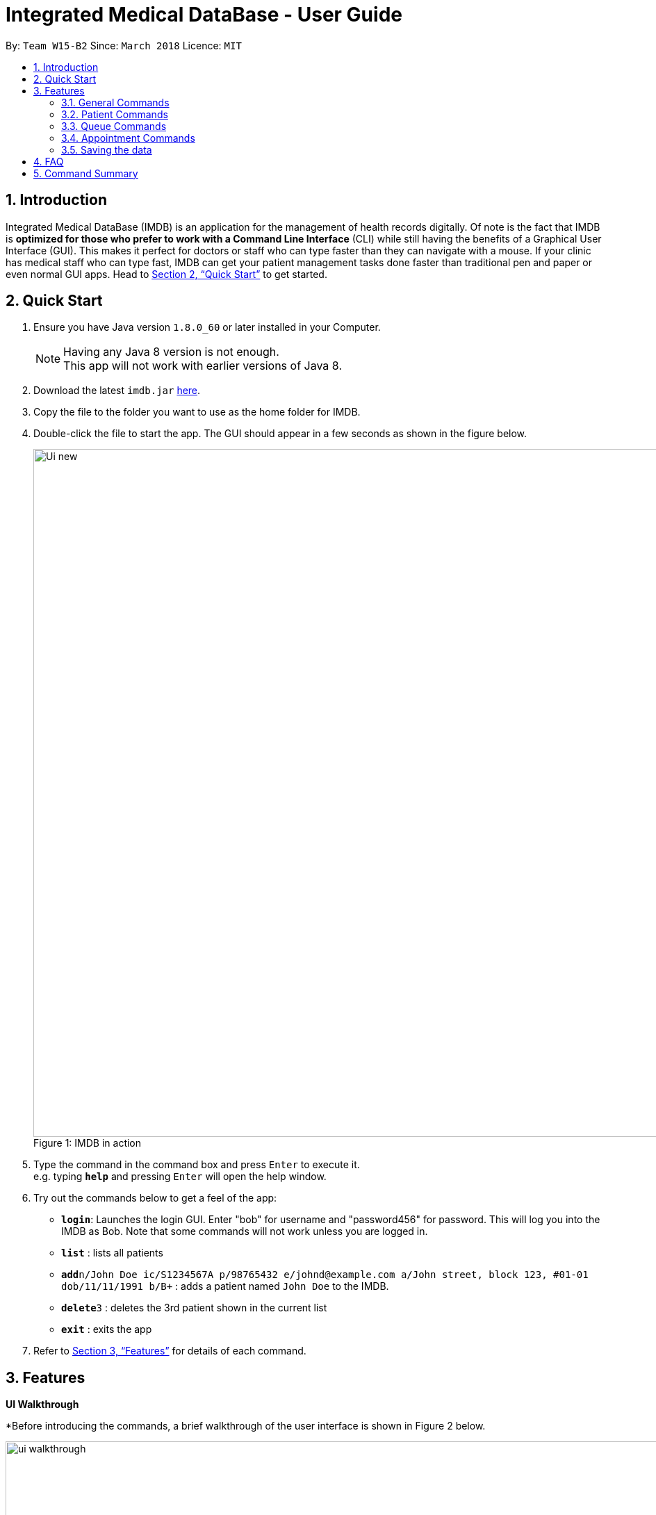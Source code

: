 = Integrated Medical DataBase - User Guide
:toc:
:toc-title:
:toc-placement: preamble
:sectnums:
:imagesDir: images
:stylesDir: stylesheets
:xrefstyle: full
:experimental:
ifdef::env-github[]
:tip-caption: :bulb:
:note-caption: :information_source:
endif::[]
:repoURL: https://github.com/CS2103JAN2018-W15-B2/main

By: `Team W15-B2`      Since: `March 2018`      Licence: `MIT`

== Introduction

Integrated Medical DataBase (IMDB) is an application for the management of health records digitally.
Of note is the fact that IMDB is *optimized for those who prefer to work with a Command Line Interface* (CLI)
while still having the benefits of a Graphical User Interface (GUI).
This makes it perfect for doctors or staff who can type faster than they can navigate with a mouse.
If your clinic has medical staff who can type fast, IMDB can get your patient management tasks done faster than traditional pen and paper or even normal GUI apps.
Head to <<Quick Start>> to get started.

== Quick Start

.  Ensure you have Java version `1.8.0_60` or later installed in your Computer.
+
[NOTE]
Having any Java 8 version is not enough. +
This app will not work with earlier versions of Java 8.
+
.  Download the latest `imdb.jar` link:{repoURL}/releases[here].
.  Copy the file to the folder you want to use as the home folder for IMDB.
.  Double-click the file to start the app. The GUI should appear in a few seconds as shown in the figure below.
+
.IMDB in action
[caption="Figure 1: "]
image::Ui_new.PNG[width="990"]
+
.  Type the command in the command box and press kbd:[Enter] to execute it. +
e.g. typing *`help`* and pressing kbd:[Enter] will open the help window.
.  Try out the commands below to get a feel of the app:

* *`login`*: Launches the login GUI. Enter "bob" for username and "password456" for password. This will log you into the IMDB as Bob. Note that some commands will not work unless you are logged in.
* *`list`* : lists all patients
* **`add`**`n/John Doe ic/S1234567A p/98765432 e/johnd@example.com a/John street, block 123, #01-01 dob/11/11/1991 b/B+` : adds a patient named `John Doe` to the IMDB.
* **`delete`**`3` : deletes the 3rd patient shown in the current list
* *`exit`* : exits the app

.  Refer to <<Features>> for details of each command.

[[Features]]
== Features

====
*UI Walkthrough*

*Before introducing the commands, a brief walkthrough of the user interface is shown in Figure 2 below.

.User Interface Walkthrough of IMDB
[caption="Figure 2: "]
image::ui_walkthrough.png[width="990"]

.	Command box: where you can type command in
.	Command result: where message will be displayed after a command is entered
.	Multipurpose panel: where patient's details, appointments will be displayed here
.	Patient list panel: where list of patients in the database is displayed
.	Waiting list panel: where list of patients who are waiting for consultation is displayed

*Command Format*

* Words in `UPPER_CASE` are the parameters to be supplied by the user e.g. in `add n/NAME`, `NAME` is a parameter which can be used as `add n/John Doe`.
* Items in square brackets are optional e.g `n/NAME [c/CONDITION]` can be used as `n/John Doe c/peanuts` or as `n/John Doe`.
* Items with `…`​ after them can be used multiple times including zero times e.g. `[c/CONDITION]...` can be used as `{nbsp}` (i.e. 0 times), `c/peanuts`, `c/G6PD c/aspirin` etc.
* Parameters can be in any order e.g. if the command specifies `n/NAME p/PHONE_NUMBER`, `p/PHONE_NUMBER n/NAME` is also acceptable.
====

=== General Commands

The commands listed in this section are general commands that do not pertain to any specific functionality of IMDB.

==== Viewing help : `help` or `h`

Format: `help` or `h`

// tag::login[]
==== Logging into the system: `login` or `lg` [since v1.2]

Opens a window for the user to log into the IMDB with a matching username and password. +
Format: `login` or `lg`

Examples:

* `login` +
Username: alice +
Password: password123 +
This logs the user in as alice, who is a doctor.

* `login` +
Username: bob +
Password: password456 +
This logs the user in as bob, who is a medical staff.
// end::login[]

==== Listing entered commands : `history` or `hi`

Lists all the commands that you have entered in reverse chronological order. +
Format: `history` or `hi`

[NOTE]
====
Pressing the kbd:[&uarr;] and kbd:[&darr;] arrows will display the previous and next input respectively in the command box.
====

// tag::undoredo[]
==== Undoing previous command : `undo` or `u` or `z`

Restores the IMDB to the state before the previous _undoable_ command was executed. +
Format: `undo` or `u`

[NOTE]
====
Undoable commands: those commands that modify the IMDB's content (`add`, `delete`, `edit` and `clear`).
====

Examples:

* `delete 1` +
`list` +
`undo` (reverses the `delete 1` command) +

* `select 1` +
`list` +
`u` +
The `undo` command fails as there are no undoable commands executed previously.

* `delete 1` +
`clear` +
`undo` (reverses the `clear` command) +
`undo` (reverses the `delete 1` command) +

==== Redoing the previously undone command : `redo` or `r` or `y`

Reverses the most recent `undo` command. +
Format: `redo` or `r`

Examples:

* `delete 1` +
`undo` (reverses the `delete 1` command) +
`redo` (reapplies the `delete 1` command) +

* `delete 1` +
`redo` +
The `redo` command fails as there are no `undo` commands executed previously.

* `delete 1` +
`clear` +
`undo` (reverses the `clear` command) +
`undo` (reverses the `delete 1` command) +
`r` (reapplies the `delete 1` command) +
`r` (reapplies the `clear` command) +
// end::undoredo[]

==== Clearing all entries : `clear` or `c`

Clears all entries from the IMDB. +
Format: `clear` or `c`

==== Exiting the program : `exit` or `x`

Exits the program. This also logs the user out of the IMDB. +
Format: `exit` or `x`

// tag::dataencryption[]
==== Encrypting data files `[coming in v2.0]`

Data encryption will be implemented in v2.0 to improve security and ensure confidentiality of patients' information.
// end::dataencryption[]

// tag::centraliseddatabase[]
==== Centralising the database `[coming in v2.0]`

IMDB will be able to switch from standalone mode to server/client mode in v2.0 to centralise the database at the server in the main branch.
// end::centraliseddatabase[]

==== Searching for drug information from a drug information website `[coming in v2.0]`

IMDB will be able to search for relevant drug information from an official website so that doctors will not administer the wrong drug.

==== Adding doctor and medical staff accounts `[coming in v2.0]`

There will be an administrator role which can add a new username and password to the IMDB, which will allow a new doctor or medical staff to log into the system.

=== Patient Commands

The commands listed in this section are commands for managing a patient's details and records.

==== Adding a patient: `add` or `a`

Adds a patient to the IMDB +
Format: `add n/NAME ic/NRIC p/PHONE_NUMBER e/EMAIL a/ADDRESS dob/DOB b/BLOOD TYPE [c/CONDITION]...` or
        `a n/NAME ic/NRIC p/PHONE_NUMBER e/EMAIL a/ADDRESS dob/DOB b/BLOOD TYPE [c/CONDITION]...`

[TIP]
A patient can have any number of conditions (including 0)

Examples:

* `add n/John Doe ic/S1234567A p/98765432 e/johnd@example.com a/John street, block 123, #01-01, dob/01/01/1991 b/A-`
* `a n/Betsy Crowe ic/NRIC c/peanuts e/betsycrowe@example.com a/Newgate Prison p/1234567 dob/12/12/1992 b/B+ c/aspirin`

==== Deleting a patient : `delete` or `d` or `rm`

Deletes the specified patient from the IMDB. +
Format: `delete INDEX` or `d`

****
* Deletes the patient at the specified `INDEX`.
* The index refers to the index number shown in the most recent listing.
* The index *must be a positive integer* 1, 2, 3, ...
****

Examples:

* `list` +
`delete 2` +
Deletes the 2nd patient in the IMDB.
* `find Betsy` +
`d 1` +
Deletes the 1st patient in the results of the `find` command.

==== Editing a patient : `edit` or `e`

Edits an existing patient in the IMDB. +
Format: `edit INDEX [n/NAME] [ic/NRIC] [p/PHONE] [e/EMAIL] [a/ADDRESS] [dob/DOB] [b/BLOOD TYPE][c/CONDITION]...` or
        `e INDEX [n/NAME] [ic/NRIC] [p/PHONE] [e/EMAIL] [a/ADDRESS] [dob/DOB] [b/BLOOD TYPE] [c/CONDITION]...`

****
* Edits the patient at the specified `INDEX`. The index refers to the index number shown in the last patient listing. The index *must be a positive integer* 1, 2, 3, ...
* At least one of the optional fields must be provided.
* Existing values will be updated to the input values.
* When editing conditions, the existing conditions of the patient will be removed i.e adding of conditions is not cumulative.
* You can remove all the patient's conditions by typing `c/` without specifying any conditions after it.
****

Examples:

* `edit 1 p/91234567 e/johndoe@example.com` +
Edits the phone number and email address of the 1st patient to be `91234567` and `johndoe@example.com` respectively.
* `e 2 n/Betsy Crower c/` +
Edits the name of the 2nd patient to be `Betsy Crower` and clears all existing conditions.

// tag::remark[]
==== Editing remarks for a patient : `remark` or `rk` [since v1.2]

Edits the remark for a patient specified by the index number used in the last patient listing. +
Format: `remark INDEX r/[REMARK]` or `rk INDEX r/[REMARK]`

****
* Selects the patient at the specified `INDEX` and edits the remarks for that patient.
* The index refers to the index number shown in the most recent listing.
* The index *must be a positive integer* `1, 2, 3, ...`
****

Examples:

* `list` +
`remark 1 r/Likes to drink coffee.` +
Edits the remark for the first patient to Likes to drink coffee.
* `find Betsy` +
`remark 1 r/` +
Removes the remark for the first patient.
// end::remark[]

==== Adding a condition to an existing patient: `addc` [since v1.3]

Adds a medical condition to an existing patient.
Format: `addc` or `ac`

Examples:

* `addc 1 c/aspirin` +
`aspirin` will be added to the list of conditions that the patient at index `1` has.

* `ac 2 c/asthma` +
`asthma` will be added to the list of conditions that the patient at index `2` has.

==== Removing the condition of an existing patient: `delc` [since v1.4]

Removes a medical condition to an existing patient.
Format: `delc` or `dc`

Examples:

* `delc 1 c/aspirin` +
`aspirin` will be removed from the list of conditions that the patient at index `1` has.

* `dc 2 c/asthma` +
`asthma` will be removed from the list of conditions that the patient at index `2` has.

==== Listing all patients : `list` or `ls`

Shows a list of all patients in the IMDB. +
Format: `list` or `ls`

==== Viewing certain details only: `filter` [coming in v1.5]

Switches between showing personal details only, medical information only.
Format: `filter` or `fil`

Examples:

* `filter Betsy p` +
Displays only the personal details of Betsy.

* `fil John m` +
Displays only the medical information of John.

==== Locating patients by name: `find` or `f`

Finds patients whose names contain any of the given keywords. +
Format: `find KEYWORD [MORE_KEYWORDS]` or `f KEYWORD [MORE_KEYWORDS]`

****
* The search is case insensitive. e.g `hans` will match `Hans`
* The order of the keywords does not matter. e.g. `Hans Bo` will match `Bo Hans`
* Only the name is searched.
* Only full words will be matched e.g. `Han` will not match `Hans`
* Persons matching at least one keyword will be returned (i.e. `OR` search). e.g. `Hans Bo` will return `Hans Gruber`, `Bo Yang`
****

Examples:

* `find John` +
Returns `john` and `John Doe`
* `f Betsy Tim John` +
Returns any patient having names `Betsy`, `Tim`, or `John`

==== Selecting a patient : `select` or `s`

Selects the patient identified by the index number used in the last patient listing. +
Format: `select INDEX` or `s INDEX`

****
* Selects the patient and loads the Google search page the patient at the specified `INDEX`.
* The index refers to the index number shown in the most recent listing.
* The index *must be a positive integer* `1, 2, 3, ...`
****

Examples:

* `list` +
`select 2` +
Selects the 2nd patient in the IMDB.
* `find Betsy` +
`s 1` +
Selects the 1st patient in the results of the `find` command.

// tag::record[]
==== Viewing and editing the medical records for a patient : `record` [since in v1.4]

Views all the medical records for a patient specified by the index number used in the last patient listing. +
*This command is only accessible to doctors.* +
Format: `record INDEX in/[RECORD INDEX]` or `rec INDEX in/[RECORD INDEX]`

****
* Selects the person at the specified `INDEX` and displays all the medical records for that patient in a separate window.
* If the specified index is more than the number of medical records, a new medical record will be created instead.
* The index refers to the index number shown in the most recent listing.
* The index *must be a positive integer* `1, 2, 3, ...`
****

Examples:

* `list` +
`record 1 in/1` +
Displays the first medical record for the first person in the result of the list command.

==== Deleting the medical records for a patient : `remover` [since in v1.4]

Deletes the medical record specified by the record index for a patient specified by the index number used in the last patient listing. +
Format: `remover INDEX in/[RECORD INDEX]` or `rr INDEX in/[RECORD INDEX]`

****
* Selects the person at the specified `INDEX` and deletes the medical record at `[RECORD INDEX]`, shifting all other medical records up the list.
* If the deletion of the medical record would leave the list of records empty, a default medical record will be generated.
* The index refers to the index number shown in the most recent listing.
* The index *must be a positive integer* `1, 2, 3, ...`
****

Examples:

* `list` +
`remover 1 in/1` +
Deletes the first medical record for the first person in the result of the list command.
// end::record[]

// tag::print[]
==== Printing a patient's formatted medical records : `print` or `p` [since v1.4]

Formats and prints a patient's medical records into a pdf. The pdf file is located in the same directory as the IMDB application. +
*This command is only accessible to doctors.* +
Format: `print INDEX` or `p INDEX`
// end::print[]

==== Attaching and viewing the X-ray scans for a patient `[coming in v2.0]`

IMDB will be able to attach images(X-ray scans) to a patient and retrieve the images for viewing.

=== Queue Commands

The commands listed in this section are commands that pertain to the queue.

==== Adding a patient into the visiting queue with patient name: `addq` [since v1.2]

Adds patient into visiting queue (registration).

*This command is only accessible to medical staffs.* +

Format: `addq PATIENT_NAME` or `aq PATIENT_NAME`

Examples:

* `addq Betsy` +
Betsy will be added at the back of the visiting queue.

* `aq John` +
John will be added at the back of the visiting queue.

==== Removing a patient from the visiting queue with patient name: `removeq` [since v1.2]

Removes the first patient from the visiting queue (check-out).

*This command is only accessible to medical staffs.* +

Format: `removeq` or `rq`

Examples:

* `removeq Betsy` +
Betsy will be removed if she is the first patient in the queue.

* `rq John` +
John will be removed if he is the first patient in the queue.

==== Viewing visiting queue: `viewq` [since v1.2]

Show the list of patients in the visiting queue.

*This command is accessible both to medical staffs and doctors.* +

Format: `viewq` or `vq`

Examples:

* `viewq` +
List of patients in the visiting queue will be displayed.

=== Appointment Commands

The commands listed in this section are commands that pertain to the patient's appointment.

==== Adding a medical appointment with: `addappt` [since v1.4]

Adds a medical appointment with patient name, date, time.

*This command is only accessible to medical staffs.* +

Format: `addappt PATIENT_NAME DATE TIME` or `aa PATIENT_NAME DATE TIME`

Examples:

* `addappt Betsy 19/3/2018 1000` +
Adds a medical appointment for Betsy on 19/3/2018 at 10am.

* `aa John 23/3/2019 1430` +
Adds a medical appointment for John on 23/3/2018 at 2:30pm.

==== Viewing medical appointments by patient name: `viewappt` [since v1.3]

Shows a list of medical appointments of the patient.

*This command is only accessible to medical staffs.* +

Format: `viewappt PATIENT_NAME` or `va PATIENT_NAME`

Examples:

* `viewappt Betsy` +
List of medical appointments made by Betsy.

* `va John` +
List of medical appointments made by John.

==== Deleting a medical appointment by patient name and appointment index number: `delappt` [since v1.3]

Deletes a medical appointment of the patient.

*This command is only accessible to medical staffs.* +

Format: `delappt PATIENT_NAME APPOINTMENT_INDEX_NO` or `da PATIENT_NAME APPOINTMENT_INDEX_NO`

Examples:

* `viewappt Betsy` +
`delappt Betsy 2` +
Delete a medical appointment of Betsy with index number 2.

* `va John` +
`da John 1` +
Delete a medical appointment of John with index number 1.

==== Viewing medical appointments in calendar: `viewappt` [since v1.4]

Shows a list of medical appointments in calendar month view.

*This command is only accessible to medical staffs.* +

Format: `viewappt` or `va`

Examples:

* `viewappt` +
List of medical appointments on current month. User can also navigate to other months to view medical appointments for the particular month.

* `va` +
List of medical appointments on current month. User can also navigate to other months to view medical appointments for the particular month.

==== Viewing the schedule for a patient across all specialists `[coming in v2.0]`

IMDB will be able to view the schedule for a patient across all specialists so that medical staff can arrange non-conflicting appointments.

=== Saving the data

IMDB data are saved in the hard disk automatically after any command that changes the data. +
There is no need to save manually.

== FAQ

*Q*: How do I transfer my data to another Computer? +
*A*: Install the app in the other computer and overwrite the empty data file it creates with the file that contains the data of your previous IMDB folder.

== Command Summary

* *Add* `add` or `a n/NAME ic/NRIC p/PHONE_NUMBER e/EMAIL a/ADDRESS dob/DOB b/BLOOD TYPE [c/CONDITION]...` +
e.g. `add` or `a n/James Ho ic/S1234567A p/22224444 e/jamesho@example.com a/123, Clementi Rd, 1234665 dob/11/11/1991 b/A+ c/peanuts c/aspirin`
* *Clear* : `clear` or `c`
* *Delete* : `delete` or `d` or `rm INDEX` +
e.g. `delete` or `d` or `rm 3`
* *Edit* : `edit` or `e INDEX [n/NAME] [ic/NRIC] [p/PHONE_NUMBER] [e/EMAIL] [a/ADDRESS] [dob/DOB] [b/BLOOD TYPE] [c/CONDITION]...` +
e.g. `edit` or `e 2 n/James Lee e/jameslee@example.com`
* *Find* : `find` or `f KEYWORD [MORE_KEYWORDS]` +
e.g. `find` or `f James Jake`
* *List* : `list` or `ls`
* *Login* : `login` or `lg`
* *Help* : `help` or `h`
* *Select* : `select` or `s INDEX` +
e.g.`select` or `s 2`
* *Remark* : `remark` or `rk INDEX r/[REMARK]` +
e.g.`remark` or `rk 1 r/Likes to drink coffee.`
* *Record* : `record` or `rec INDEX in/[RECORD INDEX]` +
e.g.`record` or `rec 1 in/2`
* *Remover* : `remover` or `rr INDEX in/[RECORD INDEX]` +
e.g.`remover` or `rr 1 in/2`
* *Add patient into visiting queue* : `addq` or `aq`
e.g.`addq john` or `aq john`
* *Remove patient from visiting queue* : `removeq` or `rq`
* *View visiting queue* : `viewq` or `vq`
* *View appointments in calendar* : `viewappt` or `va` +
e.g.`viewappt john` or `viewappt john`
* *View appointments by patient name* : `viewappt` or `va`
* *Add new appointment* : `addappt` or `aa` +
e.g.`addappt betsy 19/3/2018 1300` or `aa betsy 19/3/2018 1300`
* *Delete appointment* : `delappt` or `da` +
e.g.`delappt betsy 2` or `da betsy 2`
* *History* : `history` or `hi`
* *Undo* : `undo` or `u` or `z`
* *Redo* : `redo` or `r` or `y`
